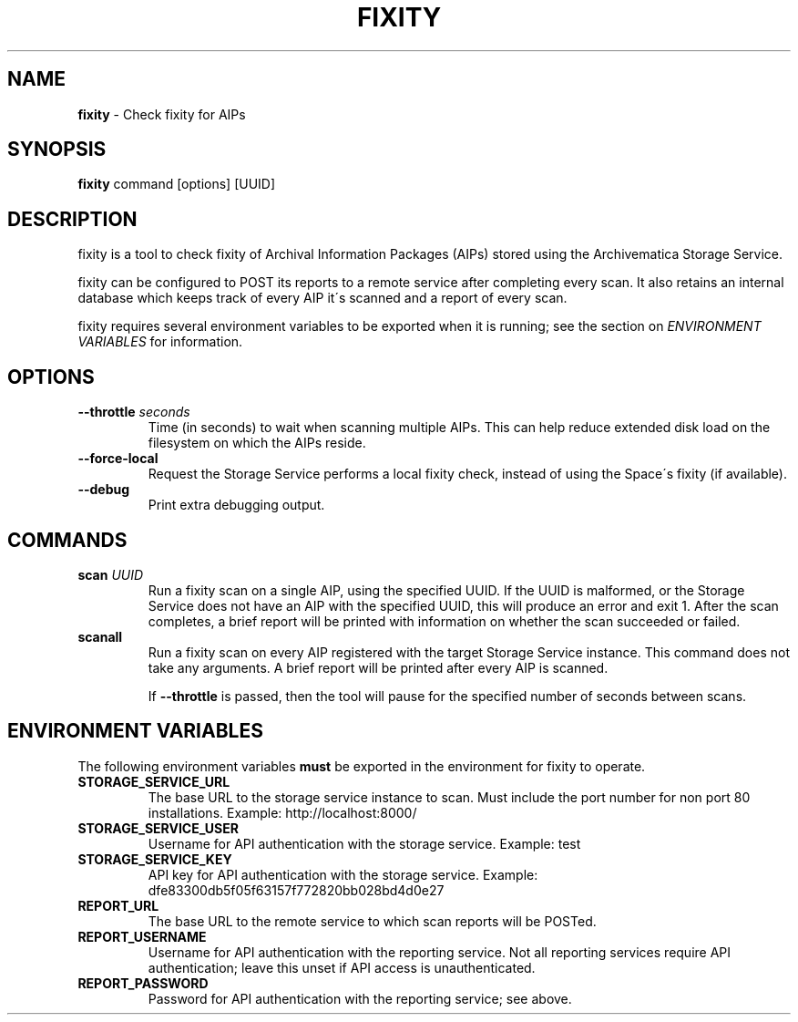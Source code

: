 .\" generated with Ronn/v0.7.3
.\" http://github.com/rtomayko/ronn/tree/0.7.3
.
.TH "FIXITY" "1" "May 2016" "" ""
.
.SH "NAME"
\fBfixity\fR \- Check fixity for AIPs
.
.SH "SYNOPSIS"
\fBfixity\fR command [options] [UUID]
.
.SH "DESCRIPTION"
fixity is a tool to check fixity of Archival Information Packages (AIPs) stored using the Archivematica Storage Service\.
.
.P
fixity can be configured to POST its reports to a remote service after completing every scan\. It also retains an internal database which keeps track of every AIP it\'s scanned and a report of every scan\.
.
.P
fixity requires several environment variables to be exported when it is running; see the section on \fIENVIRONMENT VARIABLES\fR for information\.
.
.SH "OPTIONS"
.
.TP
\fB\-\-throttle\fR \fIseconds\fR
Time (in seconds) to wait when scanning multiple AIPs\. This can help reduce extended disk load on the filesystem on which the AIPs reside\.
.
.TP
\fB\-\-force\-local\fR
Request the Storage Service performs a local fixity check, instead of using the Space\'s fixity (if available)\.
.
.TP
\fB\-\-debug\fR
Print extra debugging output\.
.
.SH "COMMANDS"
.
.TP
\fBscan\fR \fIUUID\fR
Run a fixity scan on a single AIP, using the specified UUID\. If the UUID is malformed, or the Storage Service does not have an AIP with the specified UUID, this will produce an error and exit 1\. After the scan completes, a brief report will be printed with information on whether the scan succeeded or failed\.
.
.TP
\fBscanall\fR
Run a fixity scan on every AIP registered with the target Storage Service instance\. This command does not take any arguments\. A brief report will be printed after every AIP is scanned\.
.
.IP
If \fB\-\-throttle\fR is passed, then the tool will pause for the specified number of seconds between scans\.
.
.SH "ENVIRONMENT VARIABLES"
The following environment variables \fBmust\fR be exported in the environment for fixity to operate\.
.
.TP
\fBSTORAGE_SERVICE_URL\fR
The base URL to the storage service instance to scan\. Must include the port number for non port 80 installations\. Example: http://localhost:8000/
.
.TP
\fBSTORAGE_SERVICE_USER\fR
Username for API authentication with the storage service\. Example: test
.
.TP
\fBSTORAGE_SERVICE_KEY\fR
API key for API authentication with the storage service\. Example: dfe83300db5f05f63157f772820bb028bd4d0e27
.
.TP
\fBREPORT_URL\fR
The base URL to the remote service to which scan reports will be POSTed\.
.
.TP
\fBREPORT_USERNAME\fR
Username for API authentication with the reporting service\. Not all reporting services require API authentication; leave this unset if API access is unauthenticated\.
.
.TP
\fBREPORT_PASSWORD\fR
Password for API authentication with the reporting service; see above\.

